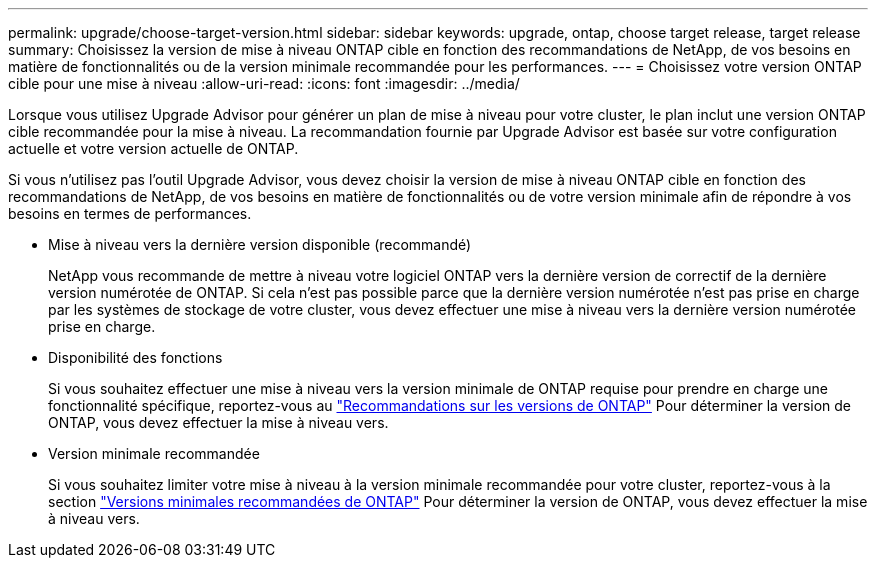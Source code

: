 ---
permalink: upgrade/choose-target-version.html 
sidebar: sidebar 
keywords: upgrade, ontap, choose target release, target release 
summary: Choisissez la version de mise à niveau ONTAP cible en fonction des recommandations de NetApp, de vos besoins en matière de fonctionnalités ou de la version minimale recommandée pour les performances. 
---
= Choisissez votre version ONTAP cible pour une mise à niveau
:allow-uri-read: 
:icons: font
:imagesdir: ../media/


[role="lead"]
Lorsque vous utilisez Upgrade Advisor pour générer un plan de mise à niveau pour votre cluster, le plan inclut une version ONTAP cible recommandée pour la mise à niveau.  La recommandation fournie par Upgrade Advisor est basée sur votre configuration actuelle et votre version actuelle de ONTAP.

Si vous n'utilisez pas l'outil Upgrade Advisor, vous devez choisir la version de mise à niveau ONTAP cible en fonction des recommandations de NetApp, de vos besoins en matière de fonctionnalités ou de votre version minimale afin de répondre à vos besoins en termes de performances.

* Mise à niveau vers la dernière version disponible (recommandé)
+
NetApp vous recommande de mettre à niveau votre logiciel ONTAP vers la dernière version de correctif de la dernière version numérotée de ONTAP.  Si cela n'est pas possible parce que la dernière version numérotée n'est pas prise en charge par les systèmes de stockage de votre cluster, vous devez effectuer une mise à niveau vers la dernière version numérotée prise en charge.

* Disponibilité des fonctions
+
Si vous souhaitez effectuer une mise à niveau vers la version minimale de ONTAP requise pour prendre en charge une fonctionnalité spécifique, reportez-vous au link:https://www.netapp.com/media/15984-ontap-release-recommendation-guide.pdf["Recommandations sur les versions de ONTAP"^] Pour déterminer la version de ONTAP, vous devez effectuer la mise à niveau vers.

* Version minimale recommandée
+
Si vous souhaitez limiter votre mise à niveau à la version minimale recommandée pour votre cluster, reportez-vous à la section link:https://kb.netapp.com/Support_Bulletins/Customer_Bulletins/SU2["Versions minimales recommandées de ONTAP"^] Pour déterminer la version de ONTAP, vous devez effectuer la mise à niveau vers.


